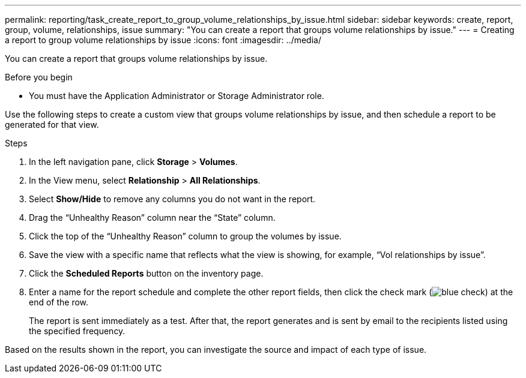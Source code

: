 ---
permalink: reporting/task_create_report_to_group_volume_relationships_by_issue.html
sidebar: sidebar
keywords: create, report, group, volume, relationships, issue
summary: "You can create a report that groups volume relationships by issue."
---
= Creating a report to group volume relationships by issue
:icons: font
:imagesdir: ../media/

[.lead]
You can create a report that groups volume relationships by issue.

.Before you begin

* You must have the Application Administrator or Storage Administrator role.

Use the following steps to create a custom view that groups volume relationships by issue, and then schedule a report to be generated for that view.

.Steps

. In the left navigation pane, click *Storage* > *Volumes*.
. In the View menu, select *Relationship* > *All Relationships*.
. Select *Show/Hide* to remove any columns you do not want in the report.
. Drag the "`Unhealthy Reason`" column near the "`State`" column.
. Click the top of the "`Unhealthy Reason`" column to group the volumes by issue.
. Save the view with a specific name that reflects what the view is showing, for example, "`Vol relationships by issue`".
. Click the *Scheduled Reports* button on the inventory page.
. Enter a name for the report schedule and complete the other report fields, then click the check mark (image:../media/blue_check.gif[]) at the end of the row.
+
The report is sent immediately as a test. After that, the report generates and is sent by email to the recipients listed using the specified frequency.

Based on the results shown in the report, you can investigate the source and impact of each type of issue.
